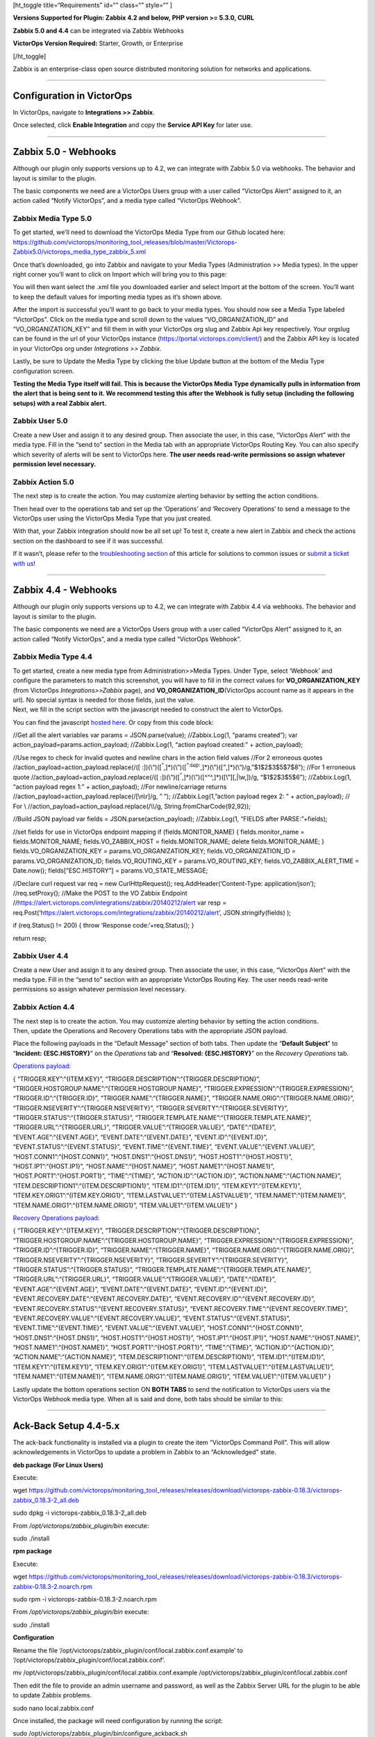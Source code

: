 [ht_toggle title=“Requirements” id=“” class=“” style=“” ]

**Versions Supported for Plugin: Zabbix 4.2 and below, PHP version >=
5.3.0, CURL**

**Zabbix 5.0 and 4.4** can be integrated via Zabbix Webhooks

**VictorOps Version Required:** Starter, Growth, or Enterprise

[/ht_toggle]

Zabbix is an enterprise-class open source distributed monitoring
solution for networks and applications.

--------------

**Configuration in VictorOps**
------------------------------

In VictorOps, navigate to **Integrations >> Zabbix**.

Once selected, click **Enable Integration** and copy the **Service API
Key** for later use.

--------------

**Zabbix 5.0 - Webhooks** 
--------------------------

Although our plugin only supports versions up to 4.2, we can integrate
with Zabbix 5.0 via webhooks. The behavior and layout is similar to the
plugin.

The basic components we need are a VictorOps Users group with a user
called “VictorOps Alert” assigned to it, an action called “Notify
VictorOps”, and a media type called “VictorOps Webhook”.

**Zabbix Media Type 5.0**
~~~~~~~~~~~~~~~~~~~~~~~~~

To get started, we’ll need to download the VictorOps Media Type from our
Github located here:
https://github.com/victorops/monitoring_tool_releases/blob/master/Victorops-Zabbix5.0/victorops_media_type_zabbix_5.xml

 

Once that’s downloaded, go into Zabbix and navigate to your Media Types
(Administration >> Media types). In the upper right corner you’ll want
to click on Import which will bring you to this page:

.. image:: images/Zabbix_1.png

You will then want select the .xml file you downloaded earlier and
select Import at the bottom of the screen. You’ll want to keep the
default values for importing media types as it’s shown above.

After the import is successful you’ll want to go back to your media
types. You should now see a Media Type labeled “VictorOps”. Click on the
media type and scroll down to the values “VO_ORGANIZATION_ID” and
“VO_ORGANIZATION_KEY” and fill them in with your VictorOps org slug and
Zabbix Api key respectively. Your orgslug can be found in the url of
your VictorOps instance (https://portal.victorops.com/client/) and the
Zabbix API key is located in your VictorOps org under *Integrations >>
Zabbix*.

.. image:: images/Zabbix2.png

Lastly, be sure to Update the Media Type by clicking the blue Update
button at the bottom of the Media Type configuration screen.

**Testing the Media Type itself will fail. This is because the VictorOps
Media Type dynamically pulls in information from the alert that is being
sent to it. We recommend testing this after the Webhook is fully setup
(including the following setups) with a real Zabbix alert.**

**Zabbix User 5.0**
~~~~~~~~~~~~~~~~~~~

Create a new User and assign it to any desired group. Then associate the
user, in this case, “VictorOps Alert” with the media type. Fill in the
“send to” section in the Media tab with an appropriate VictorOps Routing
Key. You can also specify which severity of alerts will be sent to
VictorOps here. **The user needs read-write permissions so assign
whatever permission level necessary.**

.. image:: images/Zabbix_5_0_4.png

**Zabbix Action 5.0**
~~~~~~~~~~~~~~~~~~~~~

The next step is to create the action. You may customize alerting
behavior by setting the action conditions.

.. image:: images/Zabbix_5_0_5.png

Then head over to the operations tab and set up the ‘Operations’ and
‘Recovery Operations’ to send a message to the VictorOps user using the
VictorOps Media Type that you just created.

.. image:: images/Zabbix_5_0_6.png

With that, your Zabbix integration should now be all set up! To test it,
create a new alert in Zabbix and check the actions section on the
dashboard to see if it was successful.

.. image:: images/Zabbix_5_0_7.png

If it wasn’t, please refer to the `troubleshooting
section <https://help.victorops.com/knowledge-base/victorops-zabbix-integration/#troubleshooting>`__
of this article for solutions to common issues or `submit a ticket with
us <https://help.victorops.com/knowledge-base/important-splunk-on-call-support-changes-coming-nov-11th/>`__!

--------------

**Zabbix 4.4 - Webhooks** 
--------------------------

Although our plugin only supports versions up to 4.2, we can integrate
with Zabbix 4.4 via webhooks. The behavior and layout is similar to the
plugin.

The basic components we need are a VictorOps Users group with a user
called “VictorOps Alert” assigned to it, an action called “Notify
VictorOps”, and a media type called “VictorOps Webhook”.

**Zabbix Media Type 4.4**
~~~~~~~~~~~~~~~~~~~~~~~~~

| To get started, create a new media type from Administration>>Media
  Types. Under Type, select ‘Webhook’ and configure the parameters to
  match this screenshot, you will have to fill in the correct values for
  **VO_ORGANIZATION_KEY** (from VictorOps *Integrations>>Zabbix* page),
  and **VO_ORGANIZATION_ID**\ (VictorOps account name as it appears in
  the url). No special syntax is needed for those fields, just the
  value. 
| |image1|

| Next, we fill in the script section with the javascript needed to
  construct the alert to VictorOps.
| |image2|

You can find the javascript `hosted
here <https://github.com/victorops/monitoring_tool_releases/blob/master/VictorOps-Zabbix4.4/victorops_zabbix_webhook.js>`__.
Or copy from this code block:

//Get all the alert variables var params = JSON.parse(value);
//Zabbix.Log(1, “params created”); var
action_payload=params.action_payload; //Zabbix.Log(1, “action payload
created:” + action_payload);

//Use regex to check for invalid quotes and newline chars in the action
field values //For 2 erroneous quotes
//action_payload=action_payload.replace(/([
:])(\\“)([:sup:`”`,]\*)(\\”)([:sup:`“:sup:`,]\*)(\\”)([`”`,]\*)(\\“)/g,”$1$2$3$5$7$8”);
//For 1 erroneous quote //action_payload=action_payload.replace(/([
:])(\\“)([:sup:`”`,]\*)(\\”)([^“^,]\*)([\\”][,|\\w,])/g, “$1$2$3$5$6”);
//Zabbix.Log(1, “action payload regex 1:” + action_payload); //For
newline/carriage returns
//action_payload=action_payload.replace(/[\\n\\r]/g, ” “);
//Zabbix.Log(1,”action payload regex 2: ” + action_payload); // For \\
//action_payload=action_payload.replace(/\\\\/g,
String.fromCharCode(92,92));

//Build JSON payload var fields = JSON.parse(action_payload);
//Zabbix.Log(1, “FIELDS after PARSE:”+fields);

//set fields for use in VictorOps endpoint mapping if
(fields.MONITOR_NAME) { fields.monitor_name = fields.MONITOR_NAME;
fields.VO_ZABBIX_HOST = fields.MONITOR_NAME; delete fields.MONITOR_NAME;
} fields.VO_ORGANIZATION_KEY = params.VO_ORGANIZATION_KEY;
fields.VO_ORGANIZATION_ID = params.VO_ORGANIZATION_ID;
fields.VO_ROUTING_KEY = params.VO_ROUTING_KEY;
fields.VO_ZABBIX_ALERT_TIME = Date.now(); fields[“ESC.HISTORY”] =
params.VO_STATE_MESSAGE;

//Declare curl request var req = new CurlHttpRequest();
req.AddHeader(‘Content-Type: application/json’); //req.setProxy();
//Make the POST to the VO Zabbix Endpoint
//https://alert.victorops.com/integrations/zabbix/20140212/alert var
resp =
req.Post(‘https://alert.victorops.com/integrations/zabbix/20140212/alert’,
JSON.stringify(fields) );

if (req.Status() != 200) { throw ‘Response code:’+req.Status(); }

return resp;

**Zabbix User 4.4**
~~~~~~~~~~~~~~~~~~~

| Create a new User and assign it to any desired group. Then associate
  the user, in this case, “VictorOps Alert” with the media type. Fill in
  the “send to” section with an appropriate VictorOps Routing Key. The
  user needs read-write permissions so assign whatever permission level
  necessary. 
| |image3|

**Zabbix Action 4.4**
~~~~~~~~~~~~~~~~~~~~~

| The next step is to create the action. You may customize alerting
  behavior by setting the action conditions.
| |image4|
| Then, update the Operations and Recovery Operations tabs with the
  appropriate JSON payload.

Place the following payloads in the “Default Message” section of both
tabs. Then update the “**Default Subject**” to “**Incident:
{ESC.HISTORY}**” on the *Operations* tab and “**Resolved:
{ESC.HISTORY}**” on the *Recovery Operations* tab.

`Operations
payload <https://github.com/victorops/monitoring_tool_releases/blob/master/VictorOps-Zabbix4.4/action_trigger_operation.json>`__:

{ “TRIGGER.KEY”:“{ITEM.KEY}”,
“TRIGGER.DESCRIPTION”:“{TRIGGER.DESCRIPTION}”,
“TRIGGER.HOSTGROUP.NAME”:“{TRIGGER.HOSTGROUP.NAME}”,
“TRIGGER.EXPRESSION”:“{TRIGGER.EXPRESSION}”,
“TRIGGER.ID”:“{TRIGGER.ID}”, “TRIGGER.NAME”:“{TRIGGER.NAME}”,
“TRIGGER.NAME.ORIG”:“{TRIGGER.NAME.ORIG}”,
“TRIGGER.NSEVERITY”:“{TRIGGER.NSEVERITY}”,
“TRIGGER.SEVERITY”:“{TRIGGER.SEVERITY}”,
“TRIGGER.STATUS”:“{TRIGGER.STATUS}”,
“TRIGGER.TEMPLATE.NAME”:“{TRIGGER.TEMPLATE.NAME}”,
“TRIGGER.URL”:“{TRIGGER.URL}”, “TRIGGER.VALUE”:“{TRIGGER.VALUE}”,
“DATE”:“{DATE}”, “EVENT.AGE”:“{EVENT.AGE}”, “EVENT.DATE”:“{EVENT.DATE}”,
“EVENT.ID”:“{EVENT.ID}”, “EVENT.STATUS”:“{EVENT.STATUS}”,
“EVENT.TIME”:“{EVENT.TIME}”, “EVENT.VALUE”:“{EVENT.VALUE}”,
“HOST.CONN1”:“{HOST.CONN1}”, “HOST.DNS1”:“{HOST.DNS1}”,
“HOST.HOST1”:“{HOST.HOST1}”, “HOST.IP1”:“{HOST.IP1}”,
“HOST.NAME”:“{HOST.NAME}”, “HOST.NAME1”:“{HOST.NAME1}”,
“HOST.PORT1”:“{HOST.PORT1}”, “TIME”:“{TIME}”, “ACTION.ID”:“{ACTION.ID}”,
“ACTION.NAME”:“{ACTION.NAME}”,
“ITEM.DESCRIPTION1”:“{ITEM.DESCRIPTION1}”, “ITEM.ID1”:“{ITEM.ID1}”,
“ITEM.KEY1”:“{ITEM.KEY1}”, “ITEM.KEY.ORIG1”:“{ITEM.KEY.ORIG1}”,
“ITEM.LASTVALUE1”:“{ITEM.LASTVALUE1}”, “ITEM.NAME1”:“{ITEM.NAME1}”,
“ITEM.NAME.ORIG1”:“{ITEM.NAME.ORIG1}”, “ITEM.VALUE1”:“{ITEM.VALUE1}” }

`Recovery Operations
payload <https://github.com/victorops/monitoring_tool_releases/blob/master/VictorOps-Zabbix4.4/action_recovery_operation.json>`__:

{ “TRIGGER.KEY”:“{ITEM.KEY}”,
“TRIGGER.DESCRIPTION”:“{TRIGGER.DESCRIPTION}”,
“TRIGGER.HOSTGROUP.NAME”:“{TRIGGER.HOSTGROUP.NAME}”,
“TRIGGER.EXPRESSION”:“{TRIGGER.EXPRESSION}”,
“TRIGGER.ID”:“{TRIGGER.ID}”, “TRIGGER.NAME”:“{TRIGGER.NAME}”,
“TRIGGER.NAME.ORIG”:“{TRIGGER.NAME.ORIG}”,
“TRIGGER.NSEVERITY”:“{TRIGGER.NSEVERITY}”,
“TRIGGER.SEVERITY”:“{TRIGGER.SEVERITY}”,
“TRIGGER.STATUS”:“{TRIGGER.STATUS}”,
“TRIGGER.TEMPLATE.NAME”:“{TRIGGER.TEMPLATE.NAME}”,
“TRIGGER.URL”:“{TRIGGER.URL}”, “TRIGGER.VALUE”:“{TRIGGER.VALUE}”,
“DATE”:“{DATE}”, “EVENT.AGE”:“{EVENT.AGE}”, “EVENT.DATE”:“{EVENT.DATE}”,
“EVENT.ID”:“{EVENT.ID}”, “EVENT.RECOVERY.DATE”:“{EVENT.RECOVERY.DATE}”,
“EVENT.RECOVERY.ID”:“{EVENT.RECOVERY.ID}”,
“EVENT.RECOVERY.STATUS”:“{EVENT.RECOVERY.STATUS}”,
“EVENT.RECOVERY.TIME”:“{EVENT.RECOVERY.TIME}”,
“EVENT.RECOVERY.VALUE”:“{EVENT.RECOVERY.VALUE}”,
“EVENT.STATUS”:“{EVENT.STATUS}”, “EVENT.TIME”:“{EVENT.TIME}”,
“EVENT.VALUE”:“{EVENT.VALUE}”, “HOST.CONN1”:“{HOST.CONN1}”,
“HOST.DNS1”:“{HOST.DNS1}”, “HOST.HOST1”:“{HOST.HOST1}”,
“HOST.IP1”:“{HOST.IP1}”, “HOST.NAME”:“{HOST.NAME}”,
“HOST.NAME1”:“{HOST.NAME1}”, “HOST.PORT1”:“{HOST.PORT1}”,
“TIME”:“{TIME}”, “ACTION.ID”:“{ACTION.ID}”,
“ACTION.NAME”:“{ACTION.NAME}”,
“ITEM.DESCRIPTION1”:“{ITEM.DESCRIPTION1}”, “ITEM.ID1”:“{ITEM.ID1}”,
“ITEM.KEY1”:“{ITEM.KEY1}”, “ITEM.KEY.ORIG1”:“{ITEM.KEY.ORIG1}”,
“ITEM.LASTVALUE1”:“{ITEM.LASTVALUE1}”, “ITEM.NAME1”:“{ITEM.NAME1}”,
“ITEM.NAME.ORIG1”:“{ITEM.NAME.ORIG1}”, “ITEM.VALUE1”:“{ITEM.VALUE1}” }

| Lastly update the bottom operations section ON **BOTH TABS** to send
  the notification to VictorOps users via the VictorOps Webhook media
  type. When all is said and done, both tabs should be similar to this:
| |image5|

--------------

Ack-Back Setup 4.4-5.x
----------------------

The ack-back functionality is installed via a plugin to create the item
“VictorOps Command Poll”. This will allow acknowledgements in VictorOps
to update a problem in Zabbix to an “Acknowledged” state.

**deb package (For Linux Users)**

Execute:

wget
https://github.com/victorops/monitoring_tool_releases/releases/download/victorops-zabbix-0.18.3/victorops-zabbix_0.18.3-2_all.deb

sudo dpkg -i victorops-zabbix_0.18.3-2_all.deb

From */opt/victorops/zabbix_plugin/bin* execute:

sudo ./install

**rpm package**

Execute:

wget
https://github.com/victorops/monitoring_tool_releases/releases/download/victorops-zabbix-0.18.3/victorops-zabbix-0.18.3-2.noarch.rpm

sudo rpm -i victorops-zabbix-0.18.3-2.noarch.rpm

From */opt/victorops/zabbix_plugin/bin* execute:

sudo ./install

**Configuration**

Rename the file
‘/opt/victorops/zabbix_plugin/conf/local.zabbix.conf.example’ to
‘/opt/victorops/zabbix_plugin/conf/local.zabbix.conf’.

mv /opt/victorops/zabbix_plugin/conf/local.zabbix.conf.example
/opt/victorops/zabbix_plugin/conf/local.zabbix.conf

Then edit the file to provide an admin username and password, as well as
the Zabbix Server URL for the plugin to be able to update Zabbix
problems.

sudo nano local.zabbix.conf

Once installed, the package will need configuration by running the
script:

sudo /opt/victorops/zabbix_plugin/bin/configure_ackback.sh

The configure script will connect to the Zabbix server, so to use it you
will need to provide a Zabbix admin user ID and password. The script
will prompt you for these.

Additionally, you will need to provide your organization “**slug**” and
Zabbix alert key to the **``configure_ackback.sh``** script. These are
found on your Zabbix integration page in VictorOps.  (*Settings>>Alert
Behavior>>Integrations>>Zabbix*). The organization id is the slug
version your VictorOps account name and is visible in the url of your
browser when inside the web portal. For example, “My Company” would be
displayed as “my-company” in the url.

The final script to run is:

sudo /opt/victorops/zabbix_plugin/bin/create_links.sh

After the scripts have been run, there will be a new item on the
Zabbix-Server called VictorOps Command Poll. Enable this item for Zabbix
to get acknowledgement statuses from VictorOps.

Once this item is enabled your configuration is complete.

If you have any trouble getting these webhooks or ack-back configured
please `reach out to
support <https://help.victorops.com/knowledge-base/important-splunk-on-call-support-changes-coming-nov-11th/>`__.

**NOTE**: If you are installing your Zabbix integration on Ubuntu, you
may need to install Curl; to do so, run this command:

sudo apt install curl

 

--------------

**Zabbix 4.2 and Below - Plugin** 
----------------------------------

**The Plugin**
~~~~~~~~~~~~~~

VictorOps’ Zabbix plugin is a set of scripts that queue up trigger
notifications and forward them to VictorOps servers for processing. The
queuing up of notifications is done *in-band* as Zabbix runs the
notification script, and forwarding is done *out-of-band* by a
long-running process.

The forwarding process can retry sending the notification, and if the
send fails for any reason, for an extended period of time (1 minute by
default), it will fall back to sending an email to a configured address.

--------------

**Layout**
~~~~~~~~~~

The main package files are installed to
**``/opt/victorops/zabbix_plugin``**

Notifications are queued in **``/var/victorops/zabbix-alerts``**

Logging is written in ``**/var/log/victorops**``

Symbolic links are created in the Zabbix alert scripts and external
scripts directories (probably **``/usr/lib/zabbix/alertscripts/``** and
**``/usr/lib/zabbix/externalscripts/``**) for some of the files in
**``/opt/victorops/zabbix_plugin/bin``**.

--------------

**Installation**
~~~~~~~~~~~~~~~~

The package is available as an RPM, DEB or tarball from our
github: https://github.com/victorops/monitoring_tool_releases/releases/tag/victorops-zabbix-0.17.3
*If you cannot access the above repository, please* `contact
Support <https://help.victorops.com/knowledge-base/important-splunk-on-call-support-changes-coming-nov-11th/>`__\ *.*

**deb package**

Execute:

wget
https://github.com/victorops/monitoring_tool_releases/releases/download/victorops-zabbix-0.17.3/victorops-zabbix_0.17.3-2_all.deb

sudo dpkg -i victorops-zabbix_0.17.3-2_all.deb

From */opt/victorops/zabbix_plugin/bin* execute:

sudo ./install

**rpm package**

Execute:

wget
https://github.com/victorops/monitoring_tool_releases/releases/download/victorops-zabbix-0.17.3/victorops-zabbix-0.17.3-2.noarch.rpm

sudo rpm -i victorops-zabbix-0.17.3-2.noarch.rpm

From */opt/victorops/zabbix_plugin/bin* execute:

sudo ./install

--------------

**Configuration**
~~~~~~~~~~~~~~~~~

If you install from the DEB or RPM packages, the installer will put the
plugin files in their location in **``/opt/victorops/zabbix_plugin``**.
Additionally, two directories will be
created,\ **``/var/victorops/zabbix-alerts``** and
**``/var/log/victorops``**, for notification queuing and logging,
respectively.

Once installed, the package will need configuration by running the
script:

/opt/victorops/zabbix_plugin/bin/configure.sh

The configure script will connect to the Zabbix server, so to use it you
will need to provide a Zabbix admin user ID and password. The script
will prompt you for these.

Additionally, you will need to provide your organization “**slug**” and
Zabbix alert key to the **``configure.sh``** script. These are found on
your Zabbix integration page in VictorOps.  (*Settings>>Alert
Behavior>>Integrations>>Zabbix*). The organization id is the slug
version your VictorOps account name and is visible in the url of your
browser when inside the web portal. For example, “My Company” would be
displayed as “my-company” in the url.

You may also provide an email address as the fallback contact in the
unlikely event that sending a notification to VictorOps fails.

The final script to run is

/opt/victorops/zabbix_plugin/bin/create_links.sh

and your configuration is complete.

--------------

**Configuration Elements**

The configure script connects to the Zabbix server and, using the Zabbix
API, adds several elements required to forward notifications to
VictorOps. These are:

-  A Zabbix user “**VictorOps Alert**”
-  A Zabbix user group “**VictorOps Users**”
-  A Zabbix media type “**Notify VictorOps**”
-  A Zabbix action “**Notify VictorOps**”. The action includes the
   specific message content required for processing and is invoked by
   Zabbix for any trigger in problem status, including recovery
   notifications.
-  A Zabbix item “**VictorOps forwarder**” to the host “**Zabbix
   Server**” for the VictorOps forwarder process. This item is an
   “external check” type. When Zabbix runs a check of this item, it will
   start the forwarder process if necessary.

--------------

**Configure Ack-Back to Zabbix**

To enable the ack-back feature for Zabbix, do the following:

Copy ``/opt/victorops/zabbix_plugin/conf/local.zabbix.conf.example`` to
``/opt/victorops/zabbix_plugin/conf/local.zabbix.conf``

Open /opt/victorops/zabbix_plugin/conf/local.zabbix.conf in an editor
and set a user and password allowed to log-in to the Zabbix console with
“acknowledge” permissions

ZABBIX_USER=admin ZABBIX_PASSWD=fooblyboo

You may wish to change the owner of the file to the Zabbix user, and set
permissions to 600.

On the Zabbix console, navigate to the “Items” list for your Zabbix
server (*Configuration >> Hosts >> Zabbix Server >> VictorOps*) and
enable the *VictorOps Command Poll* item.

--------------

**Configure Multiple Zabbix Servers**
-------------------------------------

If you will be using the VictorOps integration on multiple Zabbix
servers, you will need to update the **Zabbix Action** so that it
includes the **MONITOR_NAME** field. You must add this to both the
Default and Recovery message bodies.

.. image:: images/zabbix_mult_monitors.png

The **MONITOR_NAME** field should be unique for each Zabbix server that
has the plugin installed.

The matching MONITOR_NAME value needs to be added to the configuration
file found
at **``/opt/victorops/zabbix_plugin/conf/local.zabbix.conf``**

The syntax of the .conf file is important. We recommend no spaces and no
quotes when setting the MONITOR_NAME value.

These changes will, unfortunately, also have the effect of
*disconnecting* the items on the Zabbix side from the VictorOps side,
meaning that if there are any currently open incidents in VictorOps they
will have to be manually resolved in VictorOps.

Finally, you will need to enable the VictorOps Command Poll item, just
like in the previous section *Configure Ack-Back to Zabbix*.

--------------

**Routing Incidents in VictorOps**
----------------------------------

Any incidents created by notifications sent to VictorOps will be
processed on the default routing rule (*Settings>>Alert
Behavior>>Routing)*. If you prefer to use another routing key in
VictorOps, you can modify the media for the VictorOps Alert user and put
your VictorOps routing key in the *Send to* field.

Access the VictorOps Alert user:

.. image:: images/zabbix_routing_1.png

Change the *Send To* to the routing key you wish to use.

.. image:: images/zabbix_routing_2.png

To create multiple or complex routing schemes, you may need to create
new Zabbix actions, users and or media types for the routing keys
involved.

--------------

Troubleshooting
---------------

**Syntax Error: Invalid json (at offset…)**

.. image:: images/jsonerror1.png

If you are seeing errors on the Webhook action like this, it usually
means there is some invalidating JSON characters in the item or trigger
names and descriptions.

Lines 9, 11, 14, and 17 in the VictorOps media type script can be
un-commented to parse out quotes and new line characters. If this fails
to resolve your issue, you can augment the regular expression (for other
invalidating characters) or reach out to our support team at
victorops-support@splunk.com.

**Proxy (5.0+ ONLY)**

Line 38 can be un-commented to add a proxy to your Zabbix Webhook. NOTE:
This feature was introduced in Zabbix 5.0 so it will only work with 5.0+
versions of Zabbix.

--------------

**Notification Handling**
-------------------------

The action to notify VictorOps saves the notification details to a file
on disk. Within a couple seconds, the forwarder process will send the
details to VictorOps, where the normal alert processing will be
performed.

If forwarding the details is unsuccessful, the timestamp of the details
is checked, and if the details are old (1 minute by default), the
details are instead sent to the backup email address you provided at
configuration time.

**NOTE:** *If you want to shorten the payload (Default Message) sent
from Zabbix to VictorOps, you must leave the following minimum required
fields:*

VO_ORGANIZATION_ID= YOUR_ORG_SLUG_HERE CONTACTEMAIL= YOUR_EMAIL_HERE
ESC.HISTORY={ESC.HISTORY} EVENT.ACK.HISTORY={EVENT.ACK.HISTORY}
EVENT.ACK.STATUS={EVENT.ACK.STATUS} EVENT.DATE={EVENT.DATE}
EVENT.TIME={EVENT.TIME} HOSTNAME={HOSTNAME} HOST.NAME={HOST.NAME}
HOST.NAME1={HOST.NAME1} TRIGGER.KEY={TRIGGER.KEY} TIME={TIME}
TRIGGER.ID={TRIGGER.ID} TRIGGER.NAME={TRIGGER.NAME}
TRIGGER.NSEVERITY={TRIGGER.NSEVERITY}
TRIGGER.SEVERITY={TRIGGER.SEVERITY} TRIGGER.STATUS={TRIGGER.STATUS}

.. |image1| image:: images/zabbix_webhook_mediatype-1.png
.. |image2| image:: images/zabbix_webhooks_script.png
.. |image3| image:: images/zabbix_user_mt.png
.. |image4| image:: images/zabbix_action_1.png
.. |image5| image:: images/zabbix_action_operations.png
